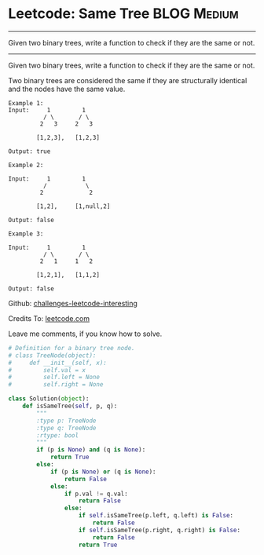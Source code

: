* Leetcode: Same Tree                                           :BLOG:Medium:
#+STARTUP: showeverything
#+OPTIONS: toc:nil \n:t ^:nil creator:nil d:nil
:PROPERTIES:
:type:     #binarytree
:END:
---------------------------------------------------------------------
Given two binary trees, write a function to check if they are the same or not.
---------------------------------------------------------------------
Given two binary trees, write a function to check if they are the same or not.

Two binary trees are considered the same if they are structurally identical and the nodes have the same value.

#+BEGIN_EXAMPLE
Example 1:
Input:     1         1
          / \       / \
         2   3     2   3

        [1,2,3],   [1,2,3]

Output: true
#+END_EXAMPLE

#+BEGIN_EXAMPLE
Example 2:

Input:     1         1
          /           \
         2             2

        [1,2],     [1,null,2]

Output: false
#+END_EXAMPLE

#+BEGIN_EXAMPLE
Example 3:

Input:     1         1
          / \       / \
         2   1     1   2

        [1,2,1],   [1,1,2]

Output: false
#+END_EXAMPLE

Github: [[url-external:https://github.com/DennyZhang/challenges-leetcode-interesting/tree/master/same-tree][challenges-leetcode-interesting]]

Credits To: [[url-external:https://leetcode.com/problems/same-tree/description/][leetcode.com]]

Leave me comments, if you know how to solve.

#+BEGIN_SRC python
# Definition for a binary tree node.
# class TreeNode(object):
#     def __init__(self, x):
#         self.val = x
#         self.left = None
#         self.right = None

class Solution(object):
    def isSameTree(self, p, q):
        """
        :type p: TreeNode
        :type q: TreeNode
        :rtype: bool
        """
        if (p is None) and (q is None):
            return True
        else:
            if (p is None) or (q is None):
                return False
            else:
                if p.val != q.val:
                    return False
                else:
                    if self.isSameTree(p.left, q.left) is False:
                        return False
                    if self.isSameTree(p.right, q.right) is False:
                        return False
                    return True
#+END_SRC
